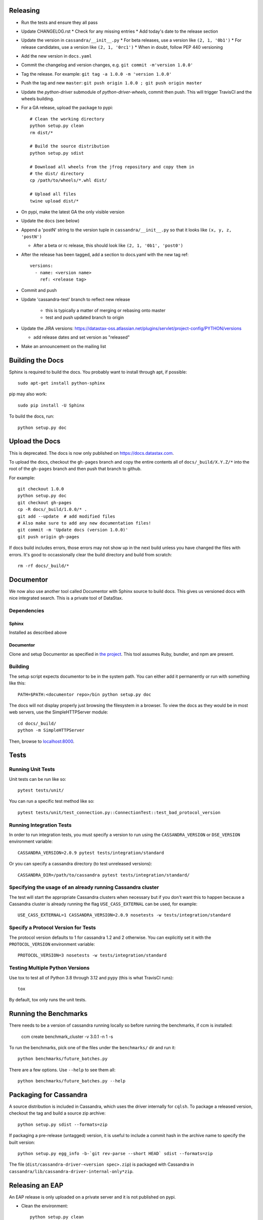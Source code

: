 Releasing
=========
* Run the tests and ensure they all pass
* Update CHANGELOG.rst
  * Check for any missing entries
  * Add today's date to the release section
* Update the version in ``cassandra/__init__.py``
  * For beta releases, use a version like ``(2, 1, '0b1')``
  * For release candidates, use a version like ``(2, 1, '0rc1')``
  * When in doubt, follow PEP 440 versioning
* Add the new version in ``docs.yaml``
* Commit the changelog and version changes, e.g. ``git commit -m'version 1.0.0'``
* Tag the release.  For example: ``git tag -a 1.0.0 -m 'version 1.0.0'``
* Push the tag and new ``master``: ``git push origin 1.0.0 ; git push origin master``
* Update the `python-driver` submodule of `python-driver-wheels`,
  commit then push. This will trigger TravisCI and the wheels building.
* For a GA release, upload the package to pypi::

    # Clean the working directory
    python setup.py clean
    rm dist/*

    # Build the source distribution
    python setup.py sdist

    # Download all wheels from the jfrog repository and copy them in
    # the dist/ directory
    cp /path/to/wheels/*.whl dist/

    # Upload all files
    twine upload dist/*

* On pypi, make the latest GA the only visible version
* Update the docs (see below)
* Append a 'postN' string to the version tuple in ``cassandra/__init__.py``
  so that it looks like ``(x, y, z, 'postN')``

  * After a beta or rc release, this should look like ``(2, 1, '0b1', 'post0')``

* After the release has been tagged, add a section to docs.yaml with the new tag ref::

    versions:
      - name: <version name>
        ref: <release tag>

* Commit and push
* Update 'cassandra-test' branch to reflect new release

    * this is typically a matter of merging or rebasing onto master
    * test and push updated branch to origin

* Update the JIRA versions: https://datastax-oss.atlassian.net/plugins/servlet/project-config/PYTHON/versions

  * add release dates and set version as "released"

* Make an announcement on the mailing list

Building the Docs
=================
Sphinx is required to build the docs. You probably want to install through apt,
if possible::

    sudo apt-get install python-sphinx

pip may also work::

    sudo pip install -U Sphinx

To build the docs, run::

    python setup.py doc

Upload the Docs
=================

This is deprecated. The docs is now only published on https://docs.datastax.com.

To upload the docs, checkout the ``gh-pages`` branch and copy the entire
contents all of ``docs/_build/X.Y.Z/*`` into the root of the ``gh-pages`` branch
and then push that branch to github.

For example::

    git checkout 1.0.0
    python setup.py doc
    git checkout gh-pages
    cp -R docs/_build/1.0.0/* .
    git add --update  # add modified files
    # Also make sure to add any new documentation files!
    git commit -m 'Update docs (version 1.0.0)'
    git push origin gh-pages

If docs build includes errors, those errors may not show up in the next build unless
you have changed the files with errors.  It's good to occassionally clear the build
directory and build from scratch::

    rm -rf docs/_build/*

Documentor
==========
We now also use another tool called Documentor with Sphinx source to build docs.
This gives us versioned docs with nice integrated search. This is a private tool
of DataStax.

Dependencies
------------
Sphinx
~~~~~~
Installed as described above

Documentor
~~~~~~~~~~
Clone and setup Documentor as specified in `the project <https://github.com/riptano/documentor#installation-and-quick-start>`_.
This tool assumes Ruby, bundler, and npm are present.

Building
--------
The setup script expects documentor to be in the system path. You can either add it permanently or run with something
like this::

    PATH=$PATH:<documentor repo>/bin python setup.py doc

The docs will not display properly just browsing the filesystem in a browser. To view the docs as they would be in most
web servers, use the SimpleHTTPServer module::

    cd docs/_build/
    python -m SimpleHTTPServer

Then, browse to `localhost:8000 <http://localhost:8000>`_.

Tests
=====

Running Unit Tests
------------------
Unit tests can be run like so::

    pytest tests/unit/

You can run a specific test method like so::

    pytest tests/unit/test_connection.py::ConnectionTest::test_bad_protocol_version

Running Integration Tests
-------------------------
In order to run integration tests, you must specify a version to run using the ``CASSANDRA_VERSION`` or ``DSE_VERSION`` environment variable::

    CASSANDRA_VERSION=2.0.9 pytest tests/integration/standard

Or you can specify a cassandra directory (to test unreleased versions)::

    CASSANDRA_DIR=/path/to/cassandra pytest tests/integration/standard/

Specifying the usage of an already running Cassandra cluster
------------------------------------------------------------
The test will start the appropriate Cassandra clusters when necessary  but if you don't want this to happen because a Cassandra cluster is already running the flag ``USE_CASS_EXTERNAL`` can be used, for example::

    USE_CASS_EXTERNAL=1 CASSANDRA_VERSION=2.0.9 nosetests -w tests/integration/standard

Specify a Protocol Version for Tests
------------------------------------
The protocol version defaults to 1 for cassandra 1.2 and 2 otherwise.  You can explicitly set
it with the ``PROTOCOL_VERSION`` environment variable::

    PROTOCOL_VERSION=3 nosetests -w tests/integration/standard

Testing Multiple Python Versions
--------------------------------
Use tox to test all of Python 3.8 through 3.12 and pypy (this is what TravisCI runs)::

    tox

By default, tox only runs the unit tests.

Running the Benchmarks
======================
There needs to be a version of cassandra running locally so before running the benchmarks, if ccm is installed:
	
	ccm create benchmark_cluster -v 3.0.1 -n 1 -s

To run the benchmarks, pick one of the files under the ``benchmarks/`` dir and run it::

    python benchmarks/future_batches.py

There are a few options.  Use ``--help`` to see them all::

    python benchmarks/future_batches.py --help

Packaging for Cassandra
=======================
A source distribution is included in Cassandra, which uses the driver internally for ``cqlsh``.
To package a released version, checkout the tag and build a source zip archive::

    python setup.py sdist --formats=zip

If packaging a pre-release (untagged) version, it is useful to include a commit hash in the archive
name to specify the built version::

    python setup.py egg_info -b-`git rev-parse --short HEAD` sdist --formats=zip

The file (``dist/cassandra-driver-<version spec>.zip``) is packaged with Cassandra in ``cassandra/lib/cassandra-driver-internal-only*zip``.

Releasing an EAP
================

An EAP release is only uploaded on a private server and it is not published on pypi.

* Clean the environment::

    python setup.py clean

* Package the source distribution::

    python setup.py sdist

* Test the source distribution::

    pip install dist/cassandra-driver-<version>.tar.gz

* Upload the package on the EAP download server.
* Build the documentation::

    python setup.py doc

* Upload the docs on the EAP download server.

Adding a New Python Runtime Support
===================================

* Add the new python version to our jenkins image:
  https://github.com/riptano/openstack-jenkins-drivers/

* Add the new python version in the Jenkinsfile and TravisCI configs as appropriate

* Run the tests and ensure they all pass
  * also test all event loops

* Update the wheels building repo to support that version:
  https://github.com/datastax/python-driver-wheels
